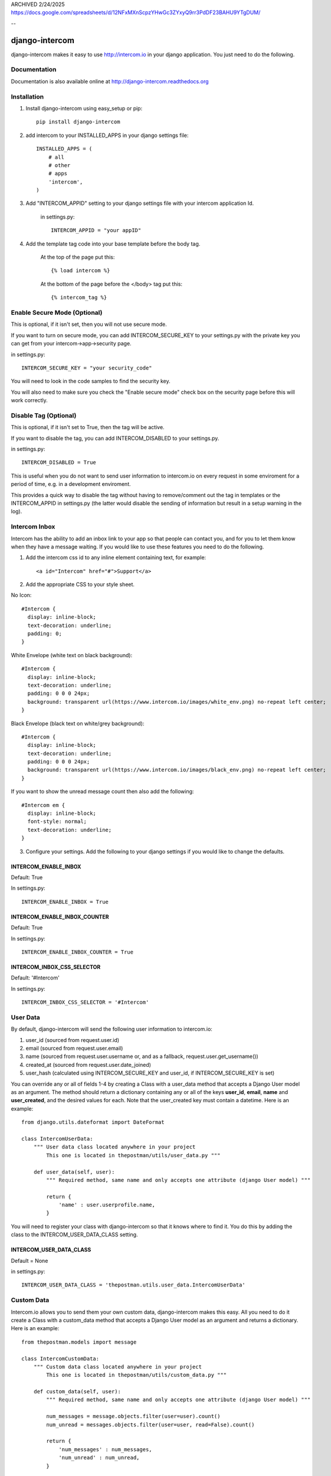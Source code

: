
ARCHIVED 2/24/2025
https://docs.google.com/spreadsheets/d/12NFxMXnScpzYHwGc3ZYxyQ9rr3PdDF23BAHU9YTgDUM/

--

===============
django-intercom
===============

django-intercom makes it easy to use http://intercom.io in your django application. You just need to do the following.

Documentation
=============
Documentation is also available online at http://django-intercom.readthedocs.org

Installation
============
1. Install django-intercom using easy_setup or pip::

    pip install django-intercom


2. add intercom to your INSTALLED_APPS in your django settings file::

    INSTALLED_APPS = (
        # all
        # other 
        # apps
        'intercom',
    )

3. Add "INTERCOM_APPID" setting to your django settings file with your intercom application Id.

    in settings.py::

        INTERCOM_APPID = "your appID"

4. Add the template tag code into your base template before the body tag.

    At the top of the page put this::

    {% load intercom %}

    At the bottom of the page before the </body> tag put this::

    {% intercom_tag %}


Enable Secure Mode (Optional)
=============================
This is optional, if it isn't set, then you will not use secure mode.

If you want to turn on secure mode, you can add INTERCOM_SECURE_KEY to your settings.py with the private key you can get from your intercom->app->security page. 

in settings.py::

    INTERCOM_SECURE_KEY = "your security_code"

You will need to look in the code samples to find the security key.

You will also need to make sure you check the "Enable secure mode" check box on the security page before this will work correctly.

Disable Tag (Optional)
======================
This is optional, if it isn't set to True, then the tag will be active.

If you want to disable the tag, you can add INTERCOM_DISABLED to your settings.py.

in settings.py::

    INTERCOM_DISABLED = True

This is useful when you do not want to send user information to intercom.io on every request in some enviroment for a period of time, e.g. in a development enviroment.

This provides a quick way to disable the tag without having to remove/comment out the tag in templates or the INTERCOM_APPID in settings.py (the latter would disable the sending of information but result in a setup warning in the log).

Intercom Inbox
==============
Intercom has the ability to add an inbox link to your app so that people can contact you, and for you to let them know when they have a message waiting. If you would like to use these features you need to do the following.

1. Add the intercom css id to any inline element containing text, for example::
    
    <a id="Intercom" href="#">Support</a>
    
2. Add the appropriate CSS to your style sheet.

No Icon::
    
    #Intercom {
      display: inline-block;
      text-decoration: underline;
      padding: 0;
    }
    
White Envelope (white text on black background)::

    #Intercom {
      display: inline-block;
      text-decoration: underline;
      padding: 0 0 0 24px;
      background: transparent url(https://www.intercom.io/images/white_env.png) no-repeat left center;
    }
    
Black Envelope (black text on white/grey background)::

    #Intercom {
      display: inline-block;
      text-decoration: underline;
      padding: 0 0 0 24px;
      background: transparent url(https://www.intercom.io/images/black_env.png) no-repeat left center;
    }
    
If you want to show the unread message count then also add the following::

    #Intercom em {
      display: inline-block;
      font-style: normal;
      text-decoration: underline;
    }
    
3. Configure your settings. Add the following to your django settings if you would like to change the defaults.

INTERCOM_ENABLE_INBOX
---------------------
Default: True

In settings.py::

    INTERCOM_ENABLE_INBOX = True


INTERCOM_ENABLE_INBOX_COUNTER
-----------------------------
Default: True

In settings.py::

    INTERCOM_ENABLE_INBOX_COUNTER = True


INTERCOM_INBOX_CSS_SELECTOR
---------------------------
Default: '#Intercom'

In settings.py::

    INTERCOM_INBOX_CSS_SELECTOR = '#Intercom'
    

User Data
=========
By default, django-intercom will send the following user information to intercom.io:

1. user_id (sourced from request.user.id)
2. email (sourced from request.user.email)
3. name (sourced from request.user.username or, and as a fallback, request.user.get_username())
4. created_at (sourced from request.user.date_joined)
5. user_hash (calculated using INTERCOM_SECURE_KEY and user_id, if INTERCOM_SECURE_KEY is set)

You can override any or all of fields 1-4 by creating a Class with a user_data method that accepts a Django User model as an argument. The method should return a dictionary containing any or all of the keys **user_id**, **email**, **name** and **user_created**, and the desired values for each. Note that the user_created key must contain a datetime. Here is an example::

    from django.utils.dateformat import DateFormat

    class IntercomUserData:
        """ User data class located anywhere in your project
            This one is located in thepostman/utils/user_data.py """

        def user_data(self, user):
            """ Required method, same name and only accepts one attribute (django User model) """

            return {
                'name' : user.userprofile.name,
            }

You will need to register your class with django-intercom so that it knows where to find it. You do this by adding the class to the INTERCOM_USER_DATA_CLASS setting.

INTERCOM_USER_DATA_CLASS
---------------------------
Default = None

in settings.py::

    INTERCOM_USER_DATA_CLASS = 'thepostman.utils.user_data.IntercomUserData'

Custom Data
===========
Intercom.io allows you to send them your own custom data, django-intercom makes this easy. All you need to do it create a Class with a custom_data method that accepts a Django User model as an argument and returns a dictionary. Here is an example::

    from thepostman.models import message
    
    class IntercomCustomData:
        """ Custom data class located anywhere in your project 
            This one is located in thepostman/utils/custom_data.py """
        
        def custom_data(self, user):
            """ Required method, same name and only accepts one attribute (django User model) """
            
            num_messages = message.objects.filter(user=user).count()
            num_unread = messages.objects.filter(user=user, read=False).count()
            
            return {
                'num_messages' : num_messages,
                'num_unread' : num_unread,
            }

Once you have your classes built, you will need to register them with django-intercom so that it knows where to find them. You do this by adding the class to the INTERCOM_CUSTOM_DATA_CLASSES setting. It is important to note that if you have the same dict key returned in more then one Custom Data Class the last class that is run (lower in the list) will overwrite the previous ones.

INTERCOM_CUSTOM_DATA_CLASSES
----------------------------
Default = None

in settings.py::

    INTERCOM_CUSTOM_DATA_CLASSES = [
        'thepostman.utils.custom_data.IntercomCustomData',
    ]


Company Data
============
Intercom.io allows you to group your users by company, django-intercom makes this easy. All you need to do is create a Class with a company_data method that accepts a Django user model as an argument and returns a dictionary containing the keys id, name and created_at, and whatever other information you want to store about the company. Note that the created_at key must contain a Unix timestamp. Here is an example::

    from django.utils.dateformat import DateFormat

    class IntercomCompanyData:
        """ Company data class located anywhere in your project
            This one is located in thepostman/utils/company_data.py """

        def company_data(self, user):
            """ Required method, same name and only accepts one attribute (django User model) """

            organisation = user.organisation

            return {
                'id' : organisation.id,
                'name' : organisation.name,
                'created_at' : DateFormat(organisation.created_at).U(),
                'price_plan' : organisation.price_plan,
            }

You will need to register your class with django-intercom so that it knows where to find it. You do this by adding the class to the INTERCOM_COMPANY_DATA_CLASS setting.

INTERCOM_COMPANY_DATA_CLASS
---------------------------
Default = None

in settings.py::

    INTERCOM_COMPANY_DATA_CLASS = 'thepostman.utils.company_data.IntercomCompanyData'

